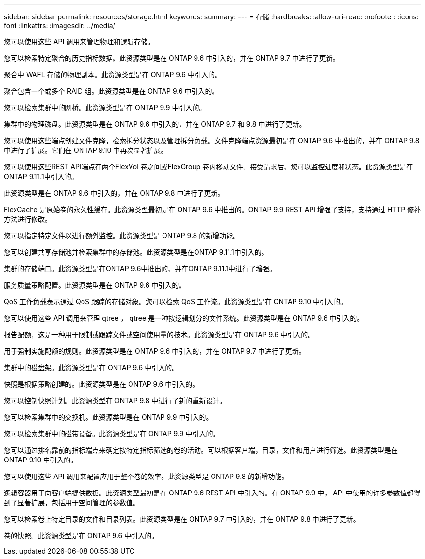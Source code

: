 ---
sidebar: sidebar 
permalink: resources/storage.html 
keywords:  
summary:  
---
= 存储
:hardbreaks:
:allow-uri-read: 
:nofooter: 
:icons: font
:linkattrs: 
:imagesdir: ../media/


[role="lead"]
您可以使用这些 API 调用来管理物理和逻辑存储。

您可以检索特定聚合的历史指标数据。此资源类型是在 ONTAP 9.6 中引入的，并在 ONTAP 9.7 中进行了更新。

聚合中 WAFL 存储的物理副本。此资源类型是在 ONTAP 9.6 中引入的。

聚合包含一个或多个 RAID 组。此资源类型是在 ONTAP 9.6 中引入的。

您可以检索集群中的网桥。此资源类型是在 ONTAP 9.9 中引入的。

集群中的物理磁盘。此资源类型是在 ONTAP 9.6 中引入的，并在 ONTAP 9.7 和 9.8 中进行了更新。

您可以使用这些端点创建文件克隆，检索拆分状态以及管理拆分负载。文件克隆端点资源最初是在 ONTAP 9.6 中推出的，并在 ONTAP 9.8 中进行了扩展。它们在 ONTAP 9.10 中再次显著扩展。

您可以使用这些REST API端点在两个FlexVol 卷之间或FlexGroup 卷内移动文件。接受请求后、您可以监控进度和状态。此资源类型是在ONTAP 9.11.1中引入的。

此资源类型是在 ONTAP 9.6 中引入的，并在 ONTAP 9.8 中进行了更新。

FlexCache 是原始卷的永久性缓存。此资源类型最初是在 ONTAP 9.6 中推出的。ONTAP 9.9 REST API 增强了支持，支持通过 HTTP 修补方法进行修改。

您可以指定特定文件以进行额外监控。此资源类型是 ONTAP 9.8 的新增功能。

您可以创建共享存储池并检索集群中的存储池。此资源类型是在ONTAP 9.11.1中引入的。

集群的存储端口。此资源类型是在ONTAP 9.6中推出的、并在ONTAP 9.11.1中进行了增强。

服务质量策略配置。此资源类型是在 ONTAP 9.6 中引入的。

QoS 工作负载表示通过 QoS 跟踪的存储对象。您可以检索 QoS 工作流。此资源类型是在 ONTAP 9.10 中引入的。

您可以使用这些 API 调用来管理 qtree ， qtree 是一种按逻辑划分的文件系统。此资源类型是在 ONTAP 9.6 中引入的。

报告配额，这是一种用于限制或跟踪文件或空间使用量的技术。此资源类型是在 ONTAP 9.6 中引入的。

用于强制实施配额的规则。此资源类型是在 ONTAP 9.6 中引入的，并在 ONTAP 9.7 中进行了更新。

集群中的磁盘架。此资源类型是在 ONTAP 9.6 中引入的。

快照是根据策略创建的。此资源类型是在 ONTAP 9.6 中引入的。

您可以控制快照计划。此资源类型在 ONTAP 9.8 中进行了新的重新设计。

您可以检索集群中的交换机。此资源类型是在 ONTAP 9.9 中引入的。

您可以检索集群中的磁带设备。此资源类型是在 ONTAP 9.9 中引入的。

您可以通过排名靠前的指标端点来确定按特定指标筛选的卷的活动。可以根据客户端，目录，文件和用户进行筛选。此资源类型是在 ONTAP 9.10 中引入的。

您可以使用这些 API 调用来配置应用于整个卷的效率。此资源类型是 ONTAP 9.8 的新增功能。

逻辑容器用于向客户端提供数据。此资源类型最初是在 ONTAP 9.6 REST API 中引入的。在 ONTAP 9.9 中， API 中使用的许多参数值都得到了显著扩展，包括用于空间管理的参数值。

您可以检索卷上特定目录的文件和目录列表。此资源类型是在 ONTAP 9.7 中引入的，并在 ONTAP 9.8 中进行了更新。

卷的快照。此资源类型是在 ONTAP 9.6 中引入的。
